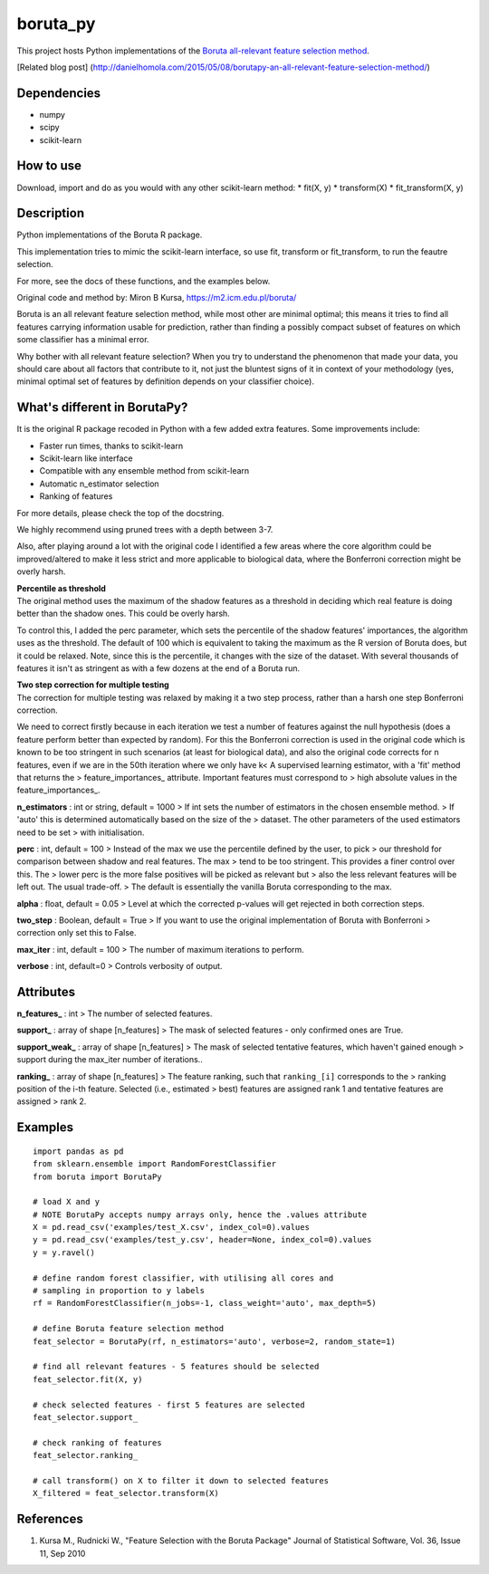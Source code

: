 boruta\_py
==========

This project hosts Python implementations of the `Boruta all-relevant
feature selection method <https://m2.icm.edu.pl/boruta/>`__.

[Related blog post]
(http://danielhomola.com/2015/05/08/borutapy-an-all-relevant-feature-selection-method/)

Dependencies
------------

-  numpy
-  scipy
-  scikit-learn

How to use
----------

Download, import and do as you would with any other scikit-learn method:
\* fit(X, y) \* transform(X) \* fit\_transform(X, y)

Description
-----------

Python implementations of the Boruta R package.

This implementation tries to mimic the scikit-learn interface, so use
fit, transform or fit\_transform, to run the feautre selection.

For more, see the docs of these functions, and the examples below.

Original code and method by: Miron B Kursa,
https://m2.icm.edu.pl/boruta/

Boruta is an all relevant feature selection method, while most other are
minimal optimal; this means it tries to find all features carrying
information usable for prediction, rather than finding a possibly
compact subset of features on which some classifier has a minimal error.

Why bother with all relevant feature selection? When you try to
understand the phenomenon that made your data, you should care about all
factors that contribute to it, not just the bluntest signs of it in
context of your methodology (yes, minimal optimal set of features by
definition depends on your classifier choice).

What's different in BorutaPy?
-----------------------------

It is the original R package recoded in Python with a few added extra
features. Some improvements include:

-  Faster run times, thanks to scikit-learn

-  Scikit-learn like interface

-  Compatible with any ensemble method from scikit-learn

-  Automatic n\_estimator selection

-  Ranking of features

For more details, please check the top of the docstring.

We highly recommend using pruned trees with a depth between 3-7.

Also, after playing around a lot with the original code I identified a
few areas where the core algorithm could be improved/altered to make it
less strict and more applicable to biological data, where the Bonferroni
correction might be overly harsh.

| **Percentile as threshold**
| The original method uses the maximum of the shadow features as a
  threshold in deciding which real feature is doing better than the
  shadow ones. This could be overly harsh.

To control this, I added the perc parameter, which sets the percentile
of the shadow features' importances, the algorithm uses as the
threshold. The default of 100 which is equivalent to taking the maximum
as the R version of Boruta does, but it could be relaxed. Note, since
this is the percentile, it changes with the size of the dataset. With
several thousands of features it isn't as stringent as with a few dozens
at the end of a Boruta run.

| **Two step correction for multiple testing**
| The correction for multiple testing was relaxed by making it a two
  step process, rather than a harsh one step Bonferroni correction.

We need to correct firstly because in each iteration we test a number of
features against the null hypothesis (does a feature perform better than
expected by random). For this the Bonferroni correction is used in the
original code which is known to be too stringent in such scenarios (at
least for biological data), and also the original code corrects for n
features, even if we are in the 50th iteration where we only have k< A
supervised learning estimator, with a 'fit' method that returns the >
feature\_importances\_ attribute. Important features must correspond to
> high absolute values in the feature\_importances\_.

**n\_estimators** : int or string, default = 1000 > If int sets the
number of estimators in the chosen ensemble method. > If 'auto' this is
determined automatically based on the size of the > dataset. The other
parameters of the used estimators need to be set > with initialisation.

**perc** : int, default = 100 > Instead of the max we use the percentile
defined by the user, to pick > our threshold for comparison between
shadow and real features. The max > tend to be too stringent. This
provides a finer control over this. The > lower perc is the more false
positives will be picked as relevant but > also the less relevant
features will be left out. The usual trade-off. > The default is
essentially the vanilla Boruta corresponding to the max.

**alpha** : float, default = 0.05 > Level at which the corrected
p-values will get rejected in both correction steps.

**two\_step** : Boolean, default = True > If you want to use the
original implementation of Boruta with Bonferroni > correction only set
this to False.

**max\_iter** : int, default = 100 > The number of maximum iterations to
perform.

**verbose** : int, default=0 > Controls verbosity of output.

Attributes
----------

**n\_features\_** : int > The number of selected features.

**support\_** : array of shape [n\_features] > The mask of selected
features - only confirmed ones are True.

**support\_weak\_** : array of shape [n\_features] > The mask of
selected tentative features, which haven't gained enough > support
during the max\_iter number of iterations..

**ranking\_** : array of shape [n\_features] > The feature ranking, such
that ``ranking_[i]`` corresponds to the > ranking position of the i-th
feature. Selected (i.e., estimated > best) features are assigned rank 1
and tentative features are assigned > rank 2.

Examples
--------

::

    import pandas as pd
    from sklearn.ensemble import RandomForestClassifier
    from boruta import BorutaPy

    # load X and y
    # NOTE BorutaPy accepts numpy arrays only, hence the .values attribute
    X = pd.read_csv('examples/test_X.csv', index_col=0).values
    y = pd.read_csv('examples/test_y.csv', header=None, index_col=0).values
    y = y.ravel()

    # define random forest classifier, with utilising all cores and
    # sampling in proportion to y labels
    rf = RandomForestClassifier(n_jobs=-1, class_weight='auto', max_depth=5)

    # define Boruta feature selection method
    feat_selector = BorutaPy(rf, n_estimators='auto', verbose=2, random_state=1)

    # find all relevant features - 5 features should be selected
    feat_selector.fit(X, y)

    # check selected features - first 5 features are selected
    feat_selector.support_

    # check ranking of features
    feat_selector.ranking_

    # call transform() on X to filter it down to selected features
    X_filtered = feat_selector.transform(X)

References
----------

1. Kursa M., Rudnicki W., "Feature Selection with the Boruta Package"
   Journal of Statistical Software, Vol. 36, Issue 11, Sep 2010
